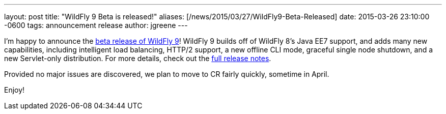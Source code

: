 ---
layout: post
title:  "WildFly 9 Beta is released!"
aliases: [/news/2015/03/27/WildFly9-Beta-Released]
date:   2015-03-26 23:10:00 -0600
tags:   announcement release
author: jgreene
---

I'm happy to announce the link:/downloads/[beta release of WildFly 9]! WildFly 9 builds off of WildFly 8's Java EE7 support, and adds many new capabilities, including intelligent load balancing, HTTP/2 support, a new offline CLI mode, graceful single node shutdown, and a new Servlet-only distribution. For more details, check out the link:https://developer.jboss.org/wiki/WildFly900Beta1ReleaseNotes[full release notes].

Provided no major issues are discovered, we plan to move to CR fairly quickly, sometime in April.

Enjoy!

